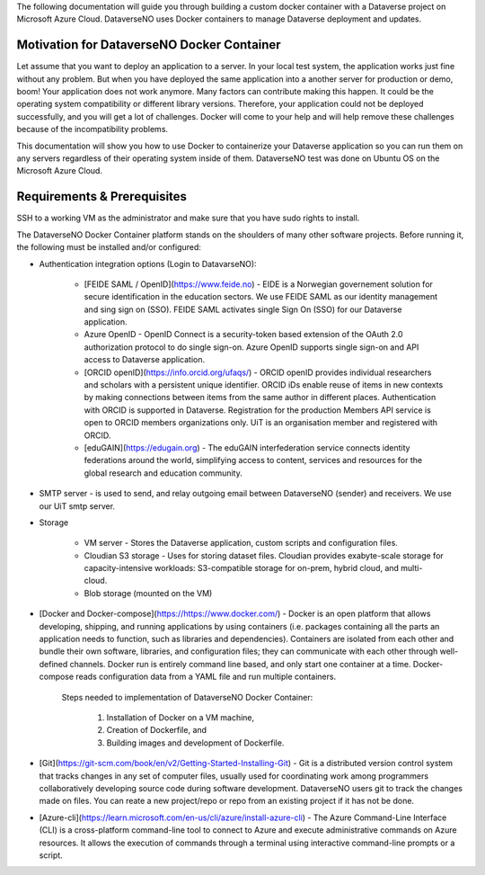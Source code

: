 The following documentation will guide you through building a custom docker container with a Dataverse project on Microsoft Azure Cloud. DataverseNO uses Docker containers to manage Dataverse deployment and updates.

Motivation for DataverseNO Docker Container
-------------------------------------------

Let assume that you want to deploy an application to a server. In your local test system, the application works just fine without any problem. But when you have deployed the same application into a another server for production or demo, boom! Your application does not work anymore. Many factors can contribute making this happen. It could be the operating system compatibility or different library versions. Therefore, your application could not be deployed successfully, and you will get a lot of challenges. 
Docker will come to your help and will help remove these challenges because of the incompatibility problems.

This documentation will show you how to use Docker to containerize your Dataverse application so you can run them on any servers regardless of their operating system inside of them. DataverseNO test was done on Ubuntu OS on the  Microsoft Azure Cloud.


Requirements & Prerequisites  
----------------------------

SSH to a working VM as the administrator and make sure that you have sudo rights to install.

The DataverseNO Docker Container platform stands on the shoulders of many other software projects. Before running it, the following must be installed and/or configured:

- Authentication integration options (Login to DatavarseNO):

    - [FEIDE SAML / OpenID](https://www.feide.no) - EIDE is a Norwegian governement solution for secure identification in the education sectors. We use FEIDE SAML as our identity management and sing sign on (SSO). FEIDE SAML activates single Sign On (SSO) for our Dataverse application.
    - Azure OpenID - OpenID Connect is a security-token based extension of the OAuth 2.0 authorization protocol to do single sign-on. Azure OpenID supports single sign-on and API access to Dataverse application.
    - [ORCID openID](https://info.orcid.org/ufaqs/) - ORCID openID provides individual researchers and scholars with a persistent unique identifier. ORCID iDs enable reuse of items in new contexts by making connections between items from the same author in different places. Authentication with ORCID is supported in Dataverse. Registration for the production Members API service is open to ORCID members organizations only. UiT is an organisation member and registered with ORCID.
    - [eduGAIN](https://edugain.org) - The eduGAIN interfederation service connects identity federations around the world, simplifying access to content, services and resources for the global research and education community. 
- SMTP server - is used to send, and relay outgoing email between DataverseNO (sender) and receivers. We use our UiT smtp server.

- Storage 

    - VM server  - Stores the Dataverse application, custom scripts and configuration files.
    - Cloudian S3 storage - Uses for storing dataset files. Cloudian provides exabyte-scale storage for capacity-intensive workloads: S3-compatible storage for on-prem, hybrid cloud, and multi-cloud.
    - Blob storage  (mounted on the VM)
    
- [Docker and Docker-compose](https://https://www.docker.com/) -  Docker is an open platform that allows developing, shipping, and running applications by using containers (i.e. packages containing all the parts an application needs to function, such as libraries and dependencies). Containers are isolated from each other and bundle their own software, libraries, and configuration files; they can communicate with each other through well-defined channels. Docker run is entirely command line based, and only start one container at a time. Docker-compose reads configuration data from a YAML file and run multiple containers. 

    Steps needed to implementation of DataverseNO Docker Container: 

       1) Installation of Docker on a VM machine, 
       2) Creation of Dockerfile, and
       3) Building images and development of Dockerfile. 

* [Git](https://git-scm.com/book/en/v2/Getting-Started-Installing-Git) - Git is a distributed version control system that tracks changes in any set of computer files, usually used for coordinating work among programmers collaboratively developing source code during software development. DataverseNO users git to track the changes made on files. You can reate a new project/repo or repo from an existing project if it has not be done.

+ [Azure-cli](https://learn.microsoft.com/en-us/cli/azure/install-azure-cli) - The Azure Command-Line Interface (CLI) is a cross-platform command-line tool to connect to Azure and execute administrative commands on Azure resources. It allows the execution of commands through a terminal using interactive command-line prompts or a script.
